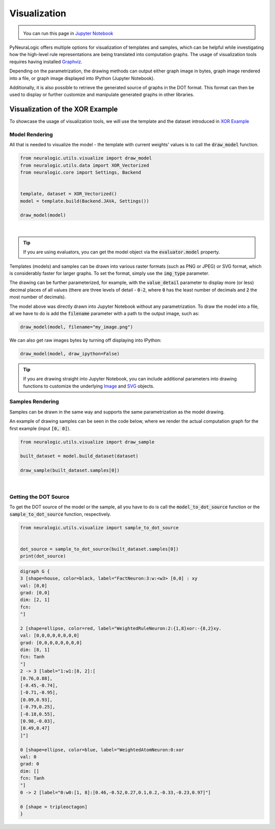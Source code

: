Visualization
=============

.. admonition:: \ \
    :class: empty-title

    You can run this page in `Jupyter Notebook <https://github.com/LukasZahradnik/PyNeuraLogic/blob/master/examples/Visualization.ipynb>`_


.. |thiscolab| image:: https://colab.research.google.com/assets/colab-badge.svg
                :alt: Open in Colab
                :target: https://colab.research.google.com/github/LukasZahradnik/PyNeuraLogic/blob/master/examples/Visualization.ipynb



PyNeuraLogic offers multiple options for visualization of templates and samples, which can be helpful while investigating
how the high-level rule representations are being translated into computation graphs. The usage of visualization tools
requires having installed `Graphviz <https://graphviz.org/download/>`_.

Depending on the parametrization, the drawing methods can output either graph image in bytes, graph image rendered into
a file, or graph image displayed into IPython (Jupyter Notebook).

Additionally, it is also possible to retrieve the generated source of graphs in the DOT format. This format can then be
used to display or further customize and manipulate generated graphs in other libraries.

Visualization of the XOR Example
################################

To showcase the usage of visualization tools, we will use the template and the dataset introduced
in `XOR Example <https://github.com/LukasZahradnik/PyNeuraLogic/blob/master/examples/IntroductionIntoPyNeuraLogic.ipynb>`_ |colab|

.. |colab| image:: https://colab.research.google.com/assets/colab-badge.svg
                :alt: Open in Colab
                :target: https://colab.research.google.com/github/LukasZahradnik/PyNeuraLogic/blob/master/examples/IntroductionIntoPyNeuraLogic.ipynb

Model Rendering
***************

All that is needed to visualize the model - the template with current weights' values is to call the :code:`draw_model` function.

.. code-block:: Python

    from neuralogic.utils.visualize import draw_model
    from neuralogic.utils.data import XOR_Vectorized
    from neuralogic.core import Settings, Backend


    template, dataset = XOR_Vectorized()
    model = template.build(Backend.JAVA, Settings())

    draw_model(model)


.. image:: _static/template_render.png
    :height: 350
    :alt: Template Rendered Graph
    :align: center

|

.. tip::

    If you are using evaluators, you can get the model object via the :code:`evaluator.model` property.

Templates (models) and samples can be drawn into various raster formats (such as PNG or JPEG) or SVG format, which is
considerably faster for larger graphs. To set the format, simply use the :code:`img_type` parameter.

The drawing can be further parameterized, for example, with the :code:`value_detail` parameter to display more (or less) decimal
places of all values (there are three levels of detail - :code:`0-2`, where :code:`0` has the least number of decimals
and :code:`2` the most number of decimals).

The model above was directly drawn into Jupyter Notebook without any parametrization.
To draw the model into a file, all we have to do is add the :code:`filename` parameter with a path to the output image, such as:

.. code-block:: Python

    draw_model(model, filename="my_image.png")

We can also get raw images bytes by turning off displaying into IPython:

.. code-block:: Python

    draw_model(model, draw_ipython=False)

.. tip::
    If you are drawing straight into Jupyter Notebook, you can include additional parameters into drawing functions
    to customize the underlying `Image <https://ipython.readthedocs.io/en/stable/api/generated/IPython.display.html#IPython.display.Image>`_ and `SVG <https://ipython.readthedocs.io/en/stable/api/generated/IPython.display.html#IPython.display.Image>`_ objects.

Samples Rendering
*****************

Samples can be drawn in the same way and supports the same parametrization as the model drawing.

An example of drawing samples can be seen in the code below, where we render the actual computation graph for the first example (input :code:`[0, 0]`).


.. code-block:: Python

    from neuralogic.utils.visualize import draw_sample

    built_dataset = model.build_dataset(dataset)

    draw_sample(built_dataset.samples[0])


.. image:: _static/sample_render.png
    :height: 350
    :alt: Sample Rendered Graph
    :align: center

|

Getting the DOT Source
**********************

To get the DOT source of the model or the sample, all you have to do is call the :code:`model_to_dot_source` function or
the :code:`sample_to_dot_source` function, respectively.

.. code-block:: Python

    from neuralogic.utils.visualize import sample_to_dot_source


    dot_source = sample_to_dot_source(built_dataset.samples[0])
    print(dot_source)

.. code-block:: dot

    digraph G {
    3 [shape=house, color=black, label="FactNeuron:3:w:<w3> [0,0] : xy
    val: [0,0]
    grad: [0,0]
    dim: [2, 1]
    fcn:
    "]

    2 [shape=ellipse, color=red, label="WeightedRuleNeuron:2:{1,8}xor:-{8,2}xy.
    val: [0,0,0,0,0,0,0,0]
    grad: [0,0,0,0,0,0,0,0]
    dim: [8, 1]
    fcn: Tanh
    "]
    2 -> 3 [label="1:w1:[8, 2]:[
    [0.76,0.88],
    [-0.45,-0.74],
    [-0.71,-0.95],
    [0.09,0.93],
    [-0.79,0.25],
    [-0.18,0.55],
    [0.98,-0.03],
    [0.49,0.47]
    ]"]

    0 [shape=ellipse, color=blue, label="WeightedAtomNeuron:0:xor
    val: 0
    grad: 0
    dim: []
    fcn: Tanh
    "]
    0 -> 2 [label="0:w0:[1, 8]:[0.46,-0.52,0.27,0.1,0.2,-0.33,-0.23,0.97]"]

    0 [shape = tripleoctagon]
    }
